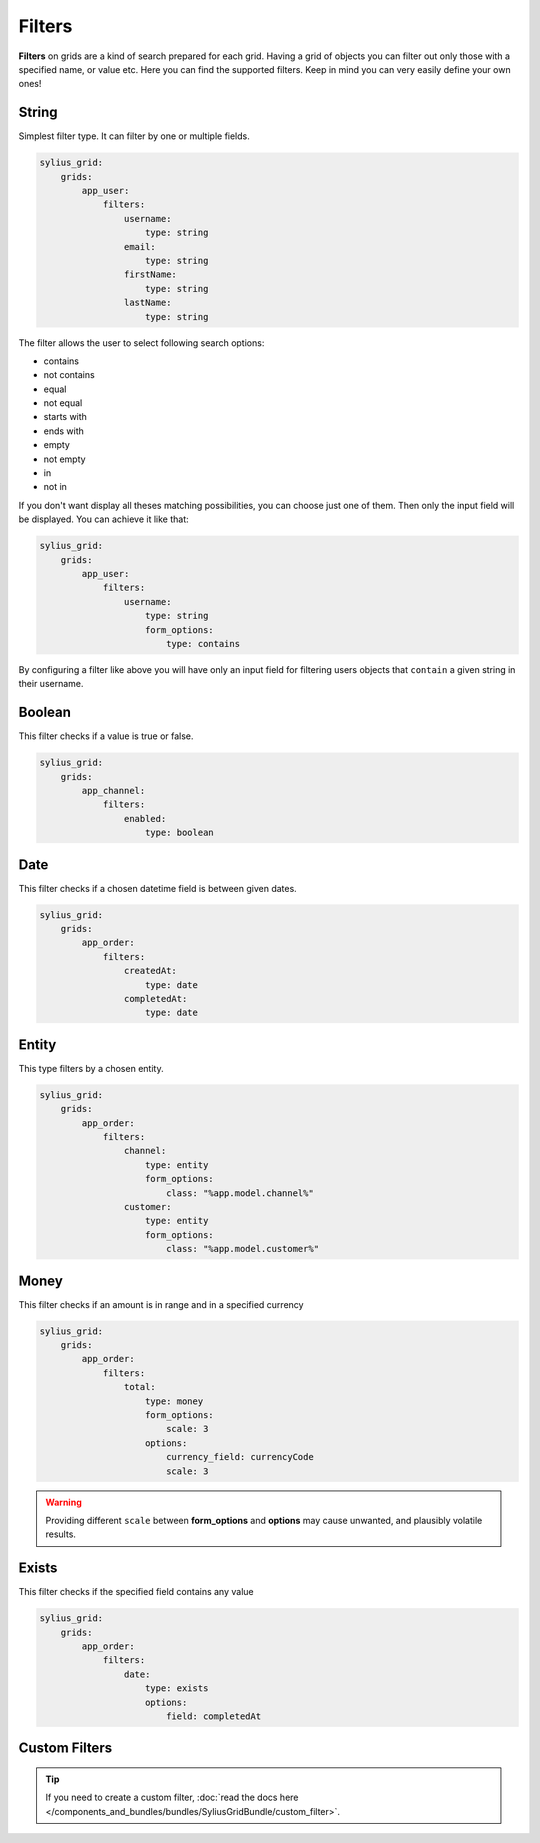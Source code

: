Filters
=======

**Filters** on grids are a kind of search prepared for each grid. Having a grid of objects you can filter out only those
with a specified name, or value etc.
Here you can find the supported filters. Keep in mind you can very easily define your own ones!

String
------

Simplest filter type. It can filter by one or multiple fields.

.. code-block:: yaml

    sylius_grid:
        grids:
            app_user:
                filters:
                    username:
                        type: string
                    email:
                        type: string
                    firstName:
                        type: string
                    lastName:
                        type: string

The filter allows the user to select following search options:

* contains
* not contains
* equal
* not equal
* starts with
* ends with
* empty
* not empty
* in
* not in

If you don't want display all theses matching possibilities, you can choose just one of them.
Then only the input field will be displayed. You can achieve it like that:

.. code-block:: yaml

    sylius_grid:
        grids:
            app_user:
                filters:
                    username:
                        type: string
                        form_options:
                            type: contains

By configuring a filter like above you will have only an input field for filtering users objects that ``contain`` a given string in their username.

Boolean
-------

This filter checks if a value is true or false.

.. code-block:: yaml

    sylius_grid:
        grids:
            app_channel:
                filters:
                    enabled:
                        type: boolean

Date
----

This filter checks if a chosen datetime field is between given dates.

.. code-block:: yaml

    sylius_grid:
        grids:
            app_order:
                filters:
                    createdAt:
                        type: date
                    completedAt:
                        type: date

Entity
------

This type filters by a chosen entity.

.. code-block:: yaml

    sylius_grid:
        grids:
            app_order:
                filters:
                    channel:
                        type: entity
                        form_options:
                            class: "%app.model.channel%"
                    customer:
                        type: entity
                        form_options:
                            class: "%app.model.customer%"

Money
-----

This filter checks if an amount is in range and in a specified currency

.. code-block:: yaml

    sylius_grid:
        grids:
            app_order:
                filters:
                    total:
                        type: money
                        form_options:
                            scale: 3
                        options:
                            currency_field: currencyCode
                            scale: 3

.. warning::

    Providing different ``scale`` between **form_options** and **options** may cause unwanted, and plausibly volatile results.

Exists
------

This filter checks if the specified field contains any value

.. code-block:: yaml

    sylius_grid:
        grids:
            app_order:
                filters:
                    date:
                        type: exists
                        options:
                            field: completedAt

Custom Filters
--------------

.. tip::

    If you need to create a custom filter, :doc:`read the docs here </components_and_bundles/bundles/SyliusGridBundle/custom_filter>`.
